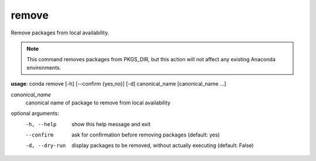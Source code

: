 ------
remove
------

Remove packages from local availability.

.. Note:: This command removes packages from PKGS_DIR, but this action will not affect any existing Anaconda environments.

**usage**: conda remove [-h] [--confirm {yes,no}] [-d] canonical_name [canonical_name ...]

*canonical_name*
    canonical name of package to remove from local availability


optional arguments:
    -h, --help      show this help message and exit
    --confirm       ask for confirmation before removing packages (default:
                    yes)
    -d, --dry-run   display packages to be removed, without actually
                    executing (default: False)
